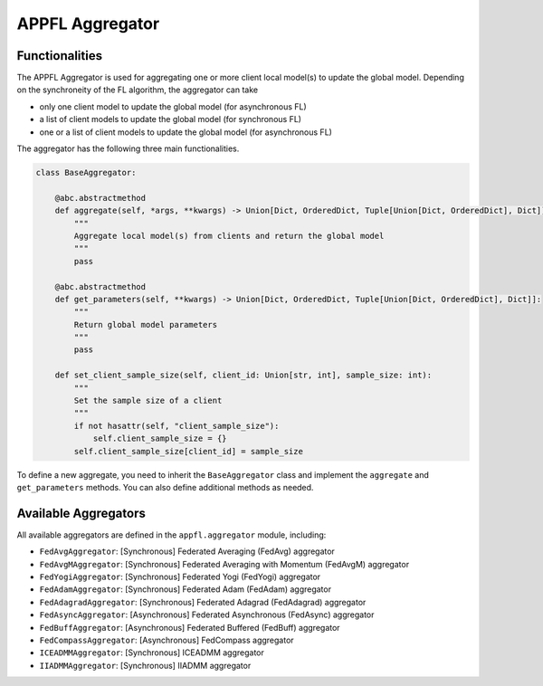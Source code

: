 APPFL Aggregator
================

Functionalities
---------------

The APPFL Aggregator is used for aggregating one or more client local model(s) to update the global model. Depending on the synchroneity of the FL algorithm, the aggregator can take

- only one client model to update the global model (for asynchronous FL)
- a list of client models to update the global model (for synchronous FL)
- one or a list of client models to update the global model (for asynchronous FL)


The aggregator has the following three main functionalities.

.. code:: python

    class BaseAggregator:

        @abc.abstractmethod
        def aggregate(self, *args, **kwargs) -> Union[Dict, OrderedDict, Tuple[Union[Dict, OrderedDict], Dict]]:
            """
            Aggregate local model(s) from clients and return the global model
            """
            pass

        @abc.abstractmethod
        def get_parameters(self, **kwargs) -> Union[Dict, OrderedDict, Tuple[Union[Dict, OrderedDict], Dict]]:
            """
            Return global model parameters
            """
            pass

        def set_client_sample_size(self, client_id: Union[str, int], sample_size: int):
            """
            Set the sample size of a client
            """
            if not hasattr(self, "client_sample_size"):
                self.client_sample_size = {}
            self.client_sample_size[client_id] = sample_size

To define a new aggregate, you need to inherit the ``BaseAggregator`` class and implement the ``aggregate`` and ``get_parameters`` methods. You can also define additional methods as needed.

Available Aggregators
---------------------

All available aggregators are defined in the ``appfl.aggregator`` module, including:

- ``FedAvgAggregator``: [Synchronous] Federated Averaging (FedAvg) aggregator 
- ``FedAvgMAggregator``: [Synchronous] Federated Averaging with Momentum (FedAvgM) aggregator
- ``FedYogiAggregator``: [Synchronous] Federated Yogi (FedYogi) aggregator
- ``FedAdamAggregator``: [Synchronous] Federated Adam (FedAdam) aggregator
- ``FedAdagradAggregator``: [Synchronous] Federated Adagrad (FedAdagrad) aggregator
- ``FedAsyncAggregator``: [Asynchronous] Federated Asynchronous (FedAsync) aggregator
- ``FedBuffAggregator``: [Asynchronous] Federated Buffered (FedBuff) aggregator
- ``FedCompassAggregator``: [Asynchronous] FedCompass aggregator
- ``ICEADMMAggregator``: [Synchronous] ICEADMM aggregator
- ``IIADMMAggregator``: [Synchronous] IIADMM aggregator
